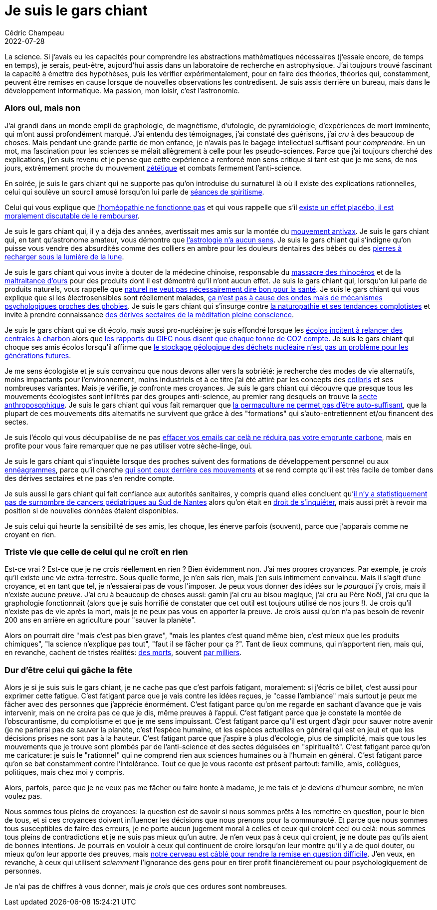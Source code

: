 = Je suis le gars chiant
Cédric Champeau
2022-07-28
:jbake-type: post
:jbake-tags: science, naturopathie, homéopathie, biais cognitifs, zététique
:jbake-status: published
:source-highlighter: pygments
:id: je-suis-le-gars-chiant
:linkattrs:

La science. Si j'avais eu les capacités pour comprendre les abstractions mathématiques nécessaires (j'essaie encore, de temps en temps), je serais, peut-être, aujourd'hui assis dans un laboratoire de recherche en astrophysique. J'ai toujours trouvé fascinant la capacité à émettre des hypothèses, puis les vérifier expérimentalement, pour en faire des théories, théories qui, constamment, peuvent être remises en cause lorsque de nouvelles observations les contredisent. Je suis assis derrière un bureau, mais dans le développement informatique. Ma passion, mon loisir, c'est l'astronomie.

=== Alors oui, mais non

J'ai grandi dans un monde empli de graphologie, de magnétisme, d'ufologie, de pyramidologie, d'expériences de mort imminente, qui m'ont aussi profondément marqué. J'ai entendu des témoignages, j'ai constaté des guérisons, j'ai _cru_ à des beaucoup de choses. Mais pendant une grande partie de mon enfance, je n'avais pas le bagage intellectuel suffisant pour _comprendre_. En un mot, ma fascination pour les sciences se mélait allègrement à celle pour les pseudo-sciences. Parce que j'ai toujours cherché des explications, j'en suis revenu et je pense que cette expérience a renforcé mon sens critique si tant est que je me sens, de nos jours, extrêmement proche du mouvement https://fr.wikipedia.org/wiki/Z%C3%A9t%C3%A9tique[zététique] et combats fermement l'anti-science.

En soirée, je suis le gars chiant qui ne supporte pas qu'on introduise du surnaturel là où il existe des explications rationnelles, celui qui soulève un sourcil amusé lorsqu'on lui parle de https://fr.wikipedia.org/wiki/S%C5%93urs_Fox[séances de spiritisme].

Celui qui vous explique que https://www.lequotidiendumedecin.fr/archives/pr-edzard-ernst-si-lhomeopathie-est-presentee-comme-une-panacee-il-faudra-quelle-prouve-son[l'homéopathie ne fonctionne pas] et qui vous rappelle que s'il https://www.monvoisin.xyz/wp-content/uploads/2020/07/Monvoisin-Pinsault-Diplo-avril19_p21.pdf[existe un effet placébo, il est moralement discutable de le rembourser].

Je suis le gars chiant qui, il y a déja des années, avertissait mes amis sur la montée du https://www.ladn.eu/nouveaux-usages/antivax-histoire-mouvement/[mouvement antivax].
Je suis le gars chiant qui, en tant qu'astronome amateur, vous démontre que https://www.afis.org/L-astrologie-a-l-epreuve-ca-ne-marche-pas-ca-n-a-jamais-marche[l'astrologie n'a aucun sens].
Je suis le gars chiant qui s'indigne qu'on puisse vous vendre des absurdités comme des colliers en ambre pour les douleurs dentaires des bébés ou des https://menace-theoriste.fr/lithotherapie-1/[pierres à recharger sous la lumière de la lune].

Je suis le gars chiant qui vous invite à douter de la médecine chinoise, responsable du https://dragondubled.fr/medecine-chinoise/rhinoceros-medecine-chinoise/[massacre des rhinocéros] et de la https://fr.wikipedia.org/wiki/Bile_d%27ours[maltraitance d'ours] pour des produits dont il est démontré qu'il n'ont aucun effet.
Je suis le gars chiant qui, lorsqu'on lui parle de produits naturels, vous rappelle que https://fr.wikipedia.org/wiki/Appel_%C3%A0_la_nature[naturel ne veut pas nécessairement dire bon pour la santé].
Je suis le gars chiant qui vous explique que si les électrosensibles sont réellement malades, https://www.contrepoints.org/2021/11/22/227498-electrosensibilite-la-maladie-imaginaire-du-xxieme-siecle[ça n'est pas à cause des ondes mais de mécanismes psychologiques proches des phobies].
Je suis le gars chiant qui s'insurge contre https://www.radiofrance.fr/franceinter/podcasts/antidote/antidote-du-vendredi-22-octobre-2021-5726804[la naturopathie et ses tendances complotistes] et invite à prendre connaissance https://www.la-croix.com/Famille/Ecole-meditation-pleine-conscience-accusee-derive-sectaire-2022-02-14-1201200267[des dérives sectaires de la méditation pleine conscience].

Je suis le gars chiant qui se dit écolo, mais aussi pro-nucléaire: je suis effondré lorsque les https://www.latribune.fr/economie/union-europeenne/l-allemagne-pourrait-prolonger-des-centrales-a-charbon-pour-reduire-sa-dependance-au-gaz-russe-906817.html[écolos incitent à relancer des centrales à charbon] alors que https://bonpote.com/nouveau-rapport-du-giec-agir-coutera-moins-cher-que-le-business-as-usual/[les rapports du GIEC nous disent que chaque tonne de CO2 compte].
Je suis le gars chiant qui choque ses amis écolos lorsqu'il affirme que https://doseequivalentbanana.home.blog/2021/05/08/dechets-8-on-ne-sait-pas-gerer-les-dechets-nucleaires/[le stockage géologique des déchets nucléaire n'est pas un problème pour les générations futures]. 

Je me sens écologiste et je suis convaincu que nous devons aller vers la sobriété: je recherche des modes de vie alternatifs, moins impactants pour l'environnement, moins industriels et à ce titre j'ai été attiré par les concepts des https://fr.wikipedia.org/wiki/Mouvement_Colibris[colibris] et ses nombreuses variantes.
Mais je vérifie, je confronte mes croyances. Je suis le gars chiant qui découvre que presque tous les mouvements écologistes sont infiltrés par des groupes anti-science, au premier rang desquels on trouve la https://blogs.mediapart.fr/mathieu-repiquet/blog/090520/qu-est-ce-que-l-anthroposophie-entretien-avec-gregoire-perra[secte anthroposophique]. Je suis le gars chiant qui vous fait remarquer que https://www.reussir.fr/ce-celebre-youtubeur-radicalement-change-sa-vision-de-lagriculture[la permaculture ne permet pas d'être auto-suffisant], que la plupart de ces mouvements dits alternatifs ne survivent que grâce à des "formations" qui s'auto-entretiennent et/ou financent des sectes.

Je suis l'écolo qui vous déculpabilise de ne pas https://www.youtube.com/watch?v=rtG77t9kshE[effacer vos emails car celà ne réduira pas votre emprunte carbone], mais en profite pour vous faire remarquer que ne pas utiliser votre sèche-linge, oui.

Je suis le gars chiant qui s'inquiète lorsque des proches suivent des formations de développement personnel ou aux https://fr.wikipedia.org/wiki/Enn%C3%A9agramme[ennéagrammes], parce qu'il cherche https://www.unadfi.org/actualites/domaines-dinfiltration/sante-et-bien-etre/psychotherapie-et-developpement-personnel/alerte-sur-les-formations-a-l-enneagramme/[qui sont ceux derrière ces mouvements] et se rend compte qu'il est très facile de tomber dans des dérives sectaires et ne pas s'en rendre compte.

Je suis aussi le gars chiant qui fait confiance aux autorités sanitaires, y compris quand elles concluent qu'https://france3-regions.francetvinfo.fr/pays-de-la-loire/loire-atlantique/nantes/cancers-pediatriques-du-pays-de-retz-retour-sur-six-annees-de-combat-1990363.html[il n'y a statistiquement pas de surnombre de cancers pédiatriques au Sud de Nantes] alors qu'on était en https://www.ouest-france.fr/pays-de-la-loire/sainte-pazanne-44680/cancers-pediatriques-un-22-sup-e-sup-cas-confirme-autour-de-sainte-pazanne-da95a8e2-f7fc-11ea-86be-f690571173ca[droit de s'inquiéter], mais aussi prêt à revoir ma position si de nouvelles données étaient disponibles.

Je suis celui qui heurte la sensibilité de ses amis, les choque, les énerve parfois (souvent), parce que j'apparais comme ne croyant en rien.

=== Triste vie que celle de celui qui ne croît en rien

Est-ce vrai ? Est-ce que je ne crois réellement en rien ? 
Bien évidemment non. 
J'ai mes propres croyances. 
Par exemple, je _crois_ qu'il existe une vie extra-terrestre. Sous quelle forme, je n'en sais rien, mais j'en suis intimement convaincu. Mais il s'agit d'une croyance, et en tant que tel, je n'essaierai pas de vous l'imposer. Je peux vous donner des idées sur le _pourquoi_ j'y crois, mais il n'existe aucune _preuve_.
J'ai cru à beaucoup de choses aussi: gamin j'ai cru au bisou magique, j'ai cru au Père Noël, j'ai cru que la graphologie fonctionnait (alors que je suis horrifié de constater que cet outil est toujours utilisé de nos jours !).
Je crois qu'il n'existe pas de vie après la mort, mais je ne peux pas vous en apporter la preuve.
Je crois aussi qu'on n'a pas besoin de revenir 200 ans en arrière en agriculture pour "sauver la planète".

Alors on pourrait dire "mais c'est pas bien grave", "mais les plantes c'est quand même bien, c'est mieux que les produits chimiques", "la science n'explique pas tout", "faut il se fâcher pour ça ?".
Tant de lieux communs, qui n'apportent rien, mais qui, en revanche, cachent de tristes réalités: https://www.leparisien.fr/faits-divers/miguel-b-le-naturopathe-qui-pretend-guerir-le-cancer-aurait-fait-au-moins-deux-autres-victimes-14-10-2021-XMQKFRJHGFFDLJQRZZ4DWW4E5E.php[des morts], souvent https://www.midilibre.fr/2021/11/23/covid-19-quest-ce-que-lanthroposophie-possible-frein-a-la-vaccination-dans-les-pays-germanophones-9945410.php[par milliers].

=== Dur d'être celui qui gâche la fête

Alors je si je suis suis le gars chiant, je ne cache pas que c'est parfois fatigant, moralement: si j'écris ce billet, c'est aussi pour exprimer cette fatigue.
C'est fatigant parce que je vais contre les idées reçues, je "casse l'ambiance" mais surtout je peux me fâcher avec des personnes que j'apprécie énormément.
C'est fatigant parce qu'on me regarde en sachant d'avance que je vais intervenir, mais on ne croira pas ce que je dis, même preuves à l'appui.
C'est fatigant parce que je constate la montée de l'obscurantisme, du complotisme et que je me sens impuissant.
C'est fatigant parce qu'il est urgent d'agir pour sauver notre avenir (je ne parlerai pas de sauver la planète, c'est l'espèce humaine, et les espèces actuelles en général qui est en jeu) et que les décisions prises ne sont pas à la hauteur.
C'est fatigant parce que j'aspire à plus d'écologie, plus de simplicité, mais que tous les mouvements que je trouve sont plombés par de l'anti-science et des sectes déguisées en "spiritualité".
C'est fatigant parce qu'on me caricature: je suis le "rationnel" qui ne comprend rien aux sciences humaines ou à l'humain en général.
C'est fatigant parce qu'on se bat constamment contre l'intolérance.
Tout ce que je vous raconte est présent partout: famille, amis, collègues, politiques, mais chez moi y compris.

Alors, parfois, parce que je ne veux pas me fâcher ou faire honte à madame, je me tais et je deviens d'humeur sombre, ne m'en voulez pas.

Nous sommes tous pleins de croyances: la question est de savoir si nous sommes prêts à les remettre en question, pour le bien de tous, et si ces croyances doivent influencer les décisions que nous prenons pour la communauté.
Et parce que nous sommes tous susceptibles de faire des erreurs, je ne porte aucun jugement moral à celles et ceux qui croient ceci ou celà: nous sommes tous pleins de contradictions et je ne suis pas mieux qu'un autre.
Je n'en veux pas à ceux qui croient, je ne doute pas qu'ils aient de bonnes intentions.
Je pourrais en vouloir à ceux qui continuent de croire lorsqu'on leur montre qu'il y a de quoi douter, ou mieux qu'on leur apporte des preuves, mais https://fr.wikipedia.org/wiki/Biais_cognitif[notre cerveau est câblé pour rendre la remise en question difficile].
J'en veux, en revanche, à ceux qui utilisent _sciemment_ l'ignorance des gens pour en tirer profit financièrement ou pour psychologiquement de personnes.

Je n'ai pas de chiffres à vous donner, mais _je crois_ que ces ordures sont nombreuses.


